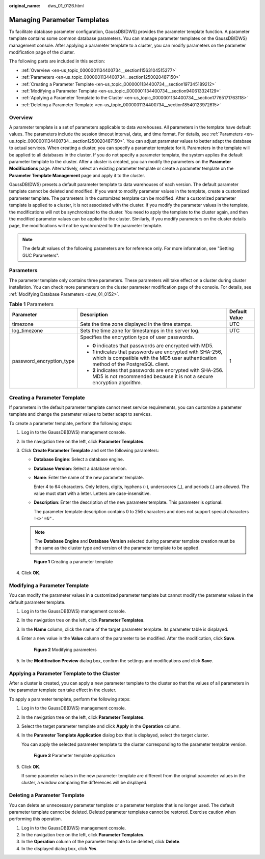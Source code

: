 :original_name: dws_01_0126.html

.. _dws_01_0126:

Managing Parameter Templates
============================

To facilitate database parameter configuration, GaussDB(DWS) provides the parameter template function. A parameter template contains some common database parameters. You can manage parameter templates on the GaussDB(DWS) management console. After applying a parameter template to a cluster, you can modify parameters on the parameter modification page of the cluster.

The following parts are included in this section:

-  :ref:`Overview <en-us_topic_0000001134400734__section11563104515277>`
-  :ref:`Parameters <en-us_topic_0000001134400734__section1250020487150>`
-  :ref:`Creating a Parameter Template <en-us_topic_0000001134400734__section197345189212>`
-  :ref:`Modifying a Parameter Template <en-us_topic_0000001134400734__section940613324129>`
-  :ref:`Applying a Parameter Template to the Cluster <en-us_topic_0000001134400734__section17765171763118>`
-  :ref:`Deleting a Parameter Template <en-us_topic_0000001134400734__section18540123972615>`

.. _en-us_topic_0000001134400734__section11563104515277:

Overview
--------

A parameter template is a set of parameters applicable to data warehouses. All parameters in the template have default values. The parameters include the session timeout interval, date, and time format. For details, see :ref:`Parameters <en-us_topic_0000001134400734__section1250020487150>`. You can adjust parameter values to better adapt the database to actual services. When creating a cluster, you can specify a parameter template for it. Parameters in the template will be applied to all databases in the cluster. If you do not specify a parameter template, the system applies the default parameter template to the cluster. After a cluster is created, you can modify the parameters on the **Parameter Modifications** page. Alternatively, select an existing parameter template or create a parameter template on the **Parameter Template Management** page and apply it to the cluster.

GaussDB(DWS) presets a default parameter template to data warehouses of each version. The default parameter template cannot be deleted and modified. If you want to modify parameter values in the template, create a customized parameter template. The parameters in the customized template can be modified. After a customized parameter template is applied to a cluster, it is not associated with the cluster. If you modify the parameter values in the template, the modifications will not be synchronized to the cluster. You need to apply the template to the cluster again, and then the modified parameter values can be applied to the cluster. Similarly, if you modify parameters on the cluster details page, the modifications will not be synchronized to the parameter template.

.. note::

   The default values of the following parameters are for reference only. For more information, see "Setting GUC Parameters".

.. _en-us_topic_0000001134400734__section1250020487150:

Parameters
----------

The parameter template only contains three parameters. These parameters will take effect on a cluster during cluster installation. You can check more parameters on the cluster parameter modification page of the console. For details, see :ref:`Modifying Database Parameters <dws_01_0152>`.

.. table:: **Table 1** Parameters

   +--------------------------+-----------------------------------------------------------------------------------------------------------------------------------------------------+-----------------------+
   | Parameter                | Description                                                                                                                                         | Default Value         |
   +==========================+=====================================================================================================================================================+=======================+
   | timezone                 | Sets the time zone displayed in the time stamps.                                                                                                    | UTC                   |
   +--------------------------+-----------------------------------------------------------------------------------------------------------------------------------------------------+-----------------------+
   | log_timezone             | Sets the time zone for timestamps in the server log.                                                                                                | UTC                   |
   +--------------------------+-----------------------------------------------------------------------------------------------------------------------------------------------------+-----------------------+
   | password_encryption_type | Specifies the encryption type of user passwords.                                                                                                    | 1                     |
   |                          |                                                                                                                                                     |                       |
   |                          | -  **0** indicates that passwords are encrypted with MD5.                                                                                           |                       |
   |                          | -  **1** indicates that passwords are encrypted with SHA-256, which is compatible with the MD5 user authentication method of the PostgreSQL client. |                       |
   |                          | -  **2** indicates that passwords are encrypted with SHA-256. MD5 is not recommended because it is not a secure encryption algorithm.               |                       |
   +--------------------------+-----------------------------------------------------------------------------------------------------------------------------------------------------+-----------------------+

.. _en-us_topic_0000001134400734__section197345189212:

Creating a Parameter Template
-----------------------------

If parameters in the default parameter template cannot meet service requirements, you can customize a parameter template and change the parameter values to better adapt to services.

To create a parameter template, perform the following steps:

#. Log in to the GaussDB(DWS) management console.

#. In the navigation tree on the left, click **Parameter Templates**.

#. Click **Create Parameter Template** and set the following parameters:

   -  **Database Engine**: Select a database engine.

   -  **Database Version**: Select a database version.

   -  **Name**: Enter the name of the new parameter template.

      Enter 4 to 64 characters. Only letters, digits, hyphens (-), underscores (_), and periods (.) are allowed. The value must start with a letter. Letters are case-insensitive.

   -  **Description**: Enter the description of the new parameter template. This parameter is optional.

      The parameter template description contains 0 to 256 characters and does not support special characters ``!<>'=&".``

   .. note::

      The **Database Engine** and **Database Version** selected during parameter template creation must be the same as the cluster type and version of the parameter template to be applied.


   .. figure:: /_static/images/en-us_image_0000001180440267.png
      :alt: **Figure 1** Creating a parameter template

      **Figure 1** Creating a parameter template

#. Click **OK**.

.. _en-us_topic_0000001134400734__section940613324129:

Modifying a Parameter Template
------------------------------

You can modify the parameter values in a customized parameter template but cannot modify the parameter values in the default parameter template.

#. Log in to the GaussDB(DWS) management console.

#. In the navigation tree on the left, click **Parameter Templates**.

#. In the **Name** column, click the name of the target parameter template. Its parameter table is displayed.

#. Enter a new value in the **Value** column of the parameter to be modified. After the modification, click **Save**.


   .. figure:: /_static/images/en-us_image_0000001134400896.png
      :alt: **Figure 2** Modifying parameters

      **Figure 2** Modifying parameters

#. In the **Modification Preview** dialog box, confirm the settings and modifications and click **Save**.

.. _en-us_topic_0000001134400734__section17765171763118:

Applying a Parameter Template to the Cluster
--------------------------------------------

After a cluster is created, you can apply a new parameter template to the cluster so that the values of all parameters in the parameter template can take effect in the cluster.

To apply a parameter template, perform the following steps:

#. Log in to the GaussDB(DWS) management console.

#. In the navigation tree on the left, click **Parameter Templates**.

#. Select the target parameter template and click **Apply** in the **Operation** column.

#. In the **Parameter Template Application** dialog box that is displayed, select the target cluster.

   You can apply the selected parameter template to the cluster corresponding to the parameter template version.


   .. figure:: /_static/images/en-us_image_0000001134560688.png
      :alt: **Figure 3** Parameter template application

      **Figure 3** Parameter template application

#. Click **OK**.

   If some parameter values in the new parameter template are different from the original parameter values in the cluster, a window comparing the differences will be displayed.

.. _en-us_topic_0000001134400734__section18540123972615:

Deleting a Parameter Template
-----------------------------

You can delete an unnecessary parameter template or a parameter template that is no longer used. The default parameter template cannot be deleted. Deleted parameter templates cannot be restored. Exercise caution when performing this operation.

#. Log in to the GaussDB(DWS) management console.
#. In the navigation tree on the left, click **Parameter Templates**.
#. In the **Operation** column of the parameter template to be deleted, click **Delete**.
#. In the displayed dialog box, click **Yes**.
